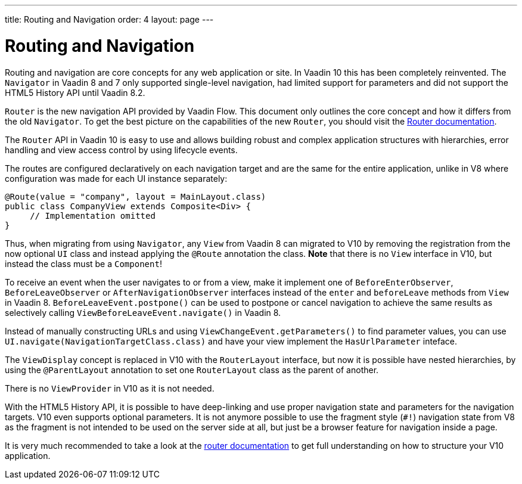 ---
title: Routing and Navigation
order: 4
layout: page
---

= Routing and Navigation

Routing and navigation are core concepts for any web application or site. In Vaadin 10 this has been completely reinvented.
The `Navigator` in Vaadin 8 and 7 only supported single-level navigation, had limited support for parameters and did not support the HTML5 History API until Vaadin 8.2.

`Router` is the new navigation API provided by Vaadin Flow. This document only outlines the core concept and how it differs from the old `Navigator`.
To get the best picture on the capabilities of the new `Router`, you should visit the <<../routing/tutorial-routing-annotation#,Router documentation>>.

The `Router` API in Vaadin 10 is easy to use and allows building robust and complex application structures with hierarchies,
error handling and view access control by using lifecycle events.

The routes are configured declaratively on each navigation target and are the same for the entire application,
unlike in V8 where configuration was made for each UI instance separately:

[source,java]
----
@Route(value = "company", layout = MainLayout.class)
public class CompanyView extends Composite<Div> {
     // Implementation omitted
}
----

Thus, when migrating from using `Navigator`, any `View` from Vaadin 8 can migrated to V10 by removing the registration
from the now optional `UI` class and instead applying the `@Route` annotation the class.
*Note* that there is no `View` interface in V10, but instead the class must be a `Component`!

To receive an event when the user navigates to or from a view,
make it implement one of `BeforeEnterObserver`, `BeforeLeaveObserver` or `AfterNavigationObserver` interfaces
instead of the `enter` and `beforeLeave` methods from `View` in Vaadin 8.
`BeforeLeaveEvent.postpone()` can be used to postpone or cancel navigation to achieve the same results as selectively calling `ViewBeforeLeaveEvent.navigate()` in Vaadin 8.

Instead of manually constructing URLs and using `ViewChangeEvent.getParameters()` to find parameter values, you can use `UI.navigate(NavigationTargetClass.class)` and have your view implement the `HasUrlParameter` inteface.

The `ViewDisplay` concept is replaced in V10 with the `RouterLayout` interface, but now it is possible have nested hierarchies,
by using the `@ParentLayout` annotation to set one `RouterLayout` class as the parent of another.

There is no `ViewProvider` in V10 as it is not needed.

With the HTML5 History API, it is possible to have deep-linking and use proper navigation state and parameters for the navigation targets.
V10 even supports optional parameters. It is not anymore possible to use the fragment style (`#!`) navigation state from V8
as the fragment is not intended to be used on the server side at all, but just be a browser feature for navigation inside a page.

It is very much recommended to take a look at the <<../routing/tutorial-routing-annotation#,router documentation>>
to get full understanding on how to structure your V10 application.
